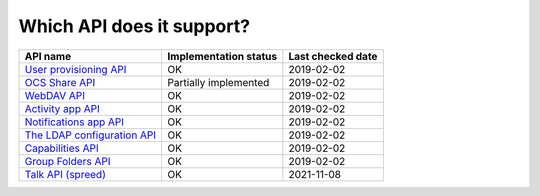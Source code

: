 Which API does it support?
--------------------------
============================= ===================== =================
API name                      Implementation status Last checked date
============================= ===================== =================
`User provisioning API`_      OK                    2019-02-02
`OCS Share API`_              Partially implemented 2019-02-02
`WebDAV API`_                 OK                    2019-02-02
`Activity app API`_           OK                    2019-02-02
`Notifications app API`_      OK                    2019-02-02
`The LDAP configuration API`_ OK                    2019-02-02
`Capabilities API`_           OK                    2019-02-02
`Group Folders API`_          OK                    2019-02-02
`Talk API (spreed)`_          OK                    2021-11-08
============================= ===================== =================

.. _User provisioning API: https://docs.nextcloud.com/server/14/admin_manual/configuration_user/user_provisioning_api.html
.. _OCS Share API: https://docs.nextcloud.com/server/14/developer_manual/core/ocs-share-api.html
.. _WebDAV API: https://docs.nextcloud.com/server/14/developer_manual/client_apis/WebDAV/index.html
.. _Activity app API: https://github.com/nextcloud/activity
.. _Notifications app API: https://github.com/nextcloud/notifications/
.. _The LDAP configuration API: https://docs.nextcloud.com/server/14/admin_manual/configuration_user/user_auth_ldap_api.html
.. _Capabilities API: https://docs.nextcloud.com/server/14/developer_manual/client_apis/OCS/index.html#capabilities-api
.. _Group Folders API: https://github.com/nextcloud/groupfolders
.. _Talk API (spreed): https://github.com/nextcloud/spreed